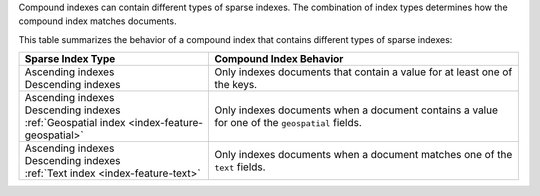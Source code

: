 Compound indexes can contain different types of sparse indexes. The
combination of index types determines how the compound index matches
documents. 

This table summarizes the behavior of a compound index that contains
different types of sparse indexes:

.. list-table::
  :header-rows: 1

  * - Sparse Index Type
    - Compound Index Behavior

  * - | Ascending indexes
      | Descending indexes
    - Only indexes documents that contain a value for at least one of
      the keys.

  * - | Ascending indexes
      | Descending indexes
      | :ref:`Geospatial index <index-feature-geospatial>`
    - Only indexes documents when a document contains a value for one of
      the ``geospatial`` fields.

  * - | Ascending indexes
      | Descending indexes
      | :ref:`Text index <index-feature-text>`
    - Only indexes documents when a document matches one of the ``text``
      fields.

